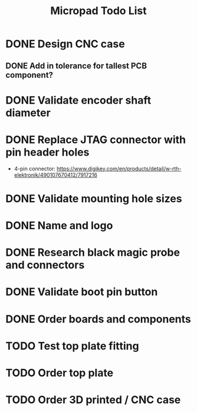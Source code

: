 #+TITLE: Micropad Todo List

* DONE Design CNC case
** DONE Add in tolerance for tallest PCB component?
* DONE Validate encoder shaft diameter
* DONE Replace JTAG connector with pin header holes
  - 4-pin connector: https://www.digikey.com/en/products/detail/w-rth-elektronik/490107670412/7917216
* DONE Validate mounting hole sizes
* DONE Name and logo
* DONE Research black magic probe and connectors
* DONE Validate boot pin button
* DONE Order boards and components
* TODO Test top plate fitting
* TODO Order top plate
* TODO Order 3D printed / CNC case
